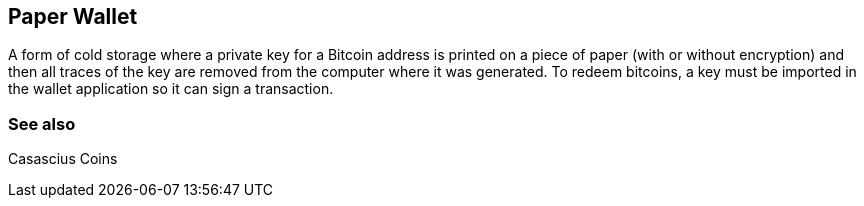== Paper Wallet

A form of cold storage where a private key for a Bitcoin address is printed on a piece of paper (with or without encryption) and then all traces of the key are removed from the computer where it was generated. To redeem bitcoins, a key must be imported in the wallet application so it can sign a transaction.

=== See also

Casascius Coins